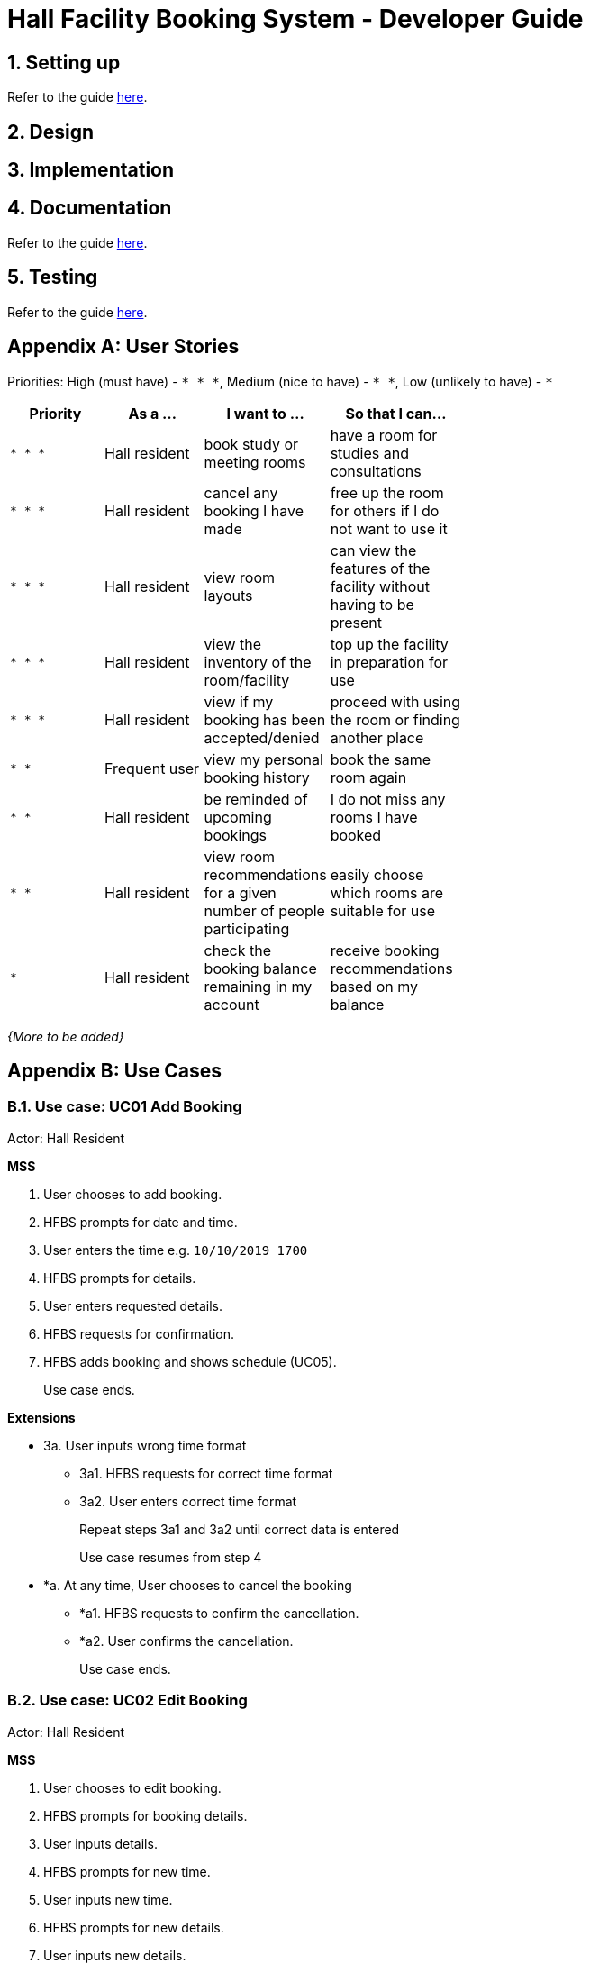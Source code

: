 = Hall Facility Booking System - Developer Guide
:site-section: DeveloperGuide
:toc:
:toc-title:
:toc-placement: preamble
:sectnums:
:imagesDir: images
:stylesDir: stylesheets
:xrefstyle: full
ifdef::env-github[]
:tip-caption: :bulb:
:note-caption: :information_source:
:warning-caption: :warning:
endif::[]
:repoURL: https://github.com/AY1920S1-CS2113T-W12-3/main

== Setting up

Refer to the guide <<UserGuide#, here>>.

== Design


== Implementation

== Documentation

Refer to the guide <<Documentation#, here>>.

== Testing

Refer to the guide <<Testing#, here>>.

[appendix]
== User Stories

Priorities: High (must have) - `* * \*`, Medium (nice to have) - `* \*`, Low (unlikely to have) - `*`

[width="59%",cols="22%,<23%,<25%,<30%",options="header",]
|=======================================================================
|Priority |As a ... |I want to ... |So that I can...
|`* * *` |Hall resident |book study or meeting rooms |have a room for studies and consultations

|`* * *` |Hall resident |cancel any booking I have made |free up the room for others if I do not want to use it

|`* * *` |Hall resident |view room layouts |can view the features of the facility without having to be present

|`* * *` |Hall resident |view the inventory of the room/facility |top up the facility in preparation for use

|`* * *` |Hall resident |view if my booking has been accepted/denied |proceed with using the room or finding another place

|`* *` |Frequent user |view my personal booking history |book the same room again

|`* *` |Hall resident |be reminded of upcoming bookings |I do not miss any rooms I have booked

|`* *` |Hall resident |view room recommendations for a given number of people participating |easily choose which rooms are suitable for use

|`*` |Hall resident| check the booking balance remaining in my account |receive booking recommendations based on my balance

|=======================================================================

_{More to be added}_

[appendix]
== Use Cases

=== Use case: UC01 Add Booking
Actor: Hall Resident

*MSS*

1. User chooses to add booking.
2. HFBS prompts for date and time.
3. User enters the time e.g. `10/10/2019 1700`
4. HFBS prompts for details.
5. User enters requested details.
6. HFBS requests for confirmation.
7. HFBS adds booking and shows schedule (UC05).
+
Use case ends.

*Extensions*

* 3a. User inputs wrong time format
** 3a1. HFBS requests for correct time format
** 3a2. User enters correct time format
+
Repeat steps 3a1 and 3a2 until correct data is entered
+
Use case resumes from step 4

* *a. At any time, User chooses to cancel the booking
** *a1. HFBS requests to confirm the cancellation.
** *a2. User confirms the cancellation.
+
Use case ends.

=== Use case: UC02 Edit Booking
Actor: Hall Resident

*MSS*

1. User chooses to edit booking.
2. HFBS prompts for booking details.
3. User inputs details.
4. HFBS prompts for new time.
5. User inputs new time.
6. HFBS prompts for new details.
7. User inputs new details.
8. HFBS requests for confirmation.
9. HFBS adds booking and shows schedule.
+
Use case ends.

*Extensions*

* 5a. User inputs wrong time format.
** 5a1. HFBS requests for correct time format.
** 5a2. User enters correct time format.
+
Repeat steps 5a1 and 5a2 until correct data is entered.
+
Use case resumes from step 4.

* *a. At any time, User chooses to cancel the edit.
** *a1. HFBS requests to confirm the cancellation.
** *a2. User confirms the cancellation.
+
Use case ends.


=== Use case: UC03 Delete Booking

*MSS*

1. User chooses to delete booking.
2. HFBS prompts for index of booking.
3. User inputs index.
4. HFBS show booking time/details and requests confirmation to delete booking.
5. HFBS deletes booking.
+
Use case ends.

*Extensions*

* 3a. User inputs index out of bounds.
** 3a1. HFBS shows warning and prompts for correct booking index.
** 3a2. User inputs correct index.
Repeat steps 3a1 and 3a2 until correct index is entered.
Use case resumes from step 4.

* 3b. User does not input an integer.
** 3b1. HFBS shows warning and prompts for integer index.
** 3b2. User inputs correct index.
Repeat steps 3b1 and 3b2 until correct index is entered.
Use case resumes from step 4.

* *a. At any time, User chooses to cancel the edit.
** *a1. HFBS requests to confirm the cancellation.
** *a2. User confirms the cancellation.
+
Use case ends.

=== Use case: UC04 View Room List
Actor: Hall Resident

*MSS*

1. User chooses to see list of rooms.
2. HFBS shows list of rooms.
+
Use case ends.

=== Use case: UC05 View Future Booking -- Personal
Actor: Hall Resident

*MSS*

1. User chooses to view list of all personal bookings.
2. HFBS shows all upcoming bookings -- list format with all booking times.
+
Use case ends.

*Extensions*

* 2a. There are no bookings.
** 2a1. HFBS shows an error message that no bookings have been made.
+
Use case ends.

=== Use Case: UC06 View Booking -- Month
Actor: Hall Resident

*MSS*

1. User requests to view all bookings of a certain month (for all users).
2. HFBS shows all bookings in the chosen month in calendar format -- does not show booking timings.
+
Use case ends.

=== Use Case: UC07 View Booking -- Day
Actor: Hall Resident

*MSS*

1. User chooses to view a certain day’s booking schedule (for all users).
2. HFBS shows all bookings -- list format with booking times.
+
Use case ends.

*Extensions*

* 2a. There are no bookings.
** 2a1. HFBS shows message that there are no bookings for the day.
+
Use case ends.

=== Use Case: UC08 Appeal Booking
Actor: Hall Resident

*MSS*

1. User requests to appeal booking time
2. HFBS prompts for booking time
3. User inputs date/time
4. HFBS prompts for booking details
5. User inputs booking details
6. HFBS prompts for confirmation
7. HFBS adds appealed booking to main booking schedule
+
Use case ends.

*Extensions*

* 3a. User enters incorrect date/time format
** 3a1. HFBS requests for correct date/time format.
** 3a2. User enters correct date/time format
+
Repeat Steps 3a1 and 3a2 until correct date/time format is entered
+
Use case resumes from step 4.

* 3b. There are no bookings at the date/time the user requests.
** 3b1. HFBS prompts user to add booking instead (UC01).
+
Use case ends.

* *a. At any time, User chooses to cancel the process.
** *a1. HFBS requests to confirm the cancellation.
** *a2. User confirms the cancellation.
+
Use case ends.

=== Use Case: UC09 View Past Bookings
Actor: Hall Resident

*MSS*

1. User requests to view past bookings.
2. System shows all past bookings -- list format with date/time.
+
Use case ends.

*Extensions*

* 2a. The list of past bookings is empty.
** 2a1. System shows an error message.
+
Use case ends.

=== Use Case: UC10 View Room Inventory
Actor: Hall Resident

*MSS*

1. User requests to view room list (UC04).
2. HFBS shows list of rooms and prompts the user to input room name.
3. User enters the specific room.
4. HFBS shows the room inventory of specified room.
+
Use case ends.

*Extensions*

* 3a. User enters a facility name that does not exist in the list.
** 3a1. System informs User that the facility is not in the list.
+
Use case resumes at step 2.

=== Use Case: UC 11 View Room Layout
Actor: Hall Resident

*MSS*

1. User requests to view room list (UC04).
2. HFBS shows list of rooms.
3. User chooses the specific room.
4. HFBS shows a photo of the room layout.
+
Use case ends.

*Extensions*

* 3a. User enters a facility name that does not exist in the list.
** 3a1. System informs User that the facility is not in the list.
+
Use case resumes at step 2.

=== Use Case: UC12 View Room Capacity
Actor: Hall Resident

*MSS*

1. User requests to view room list (UC04).
2. HFBS shows list of rooms.
3. User chooses the specific room.
4. HFBS shows the room capacity.
+
Use case ends.

*Extensions*

* 3a. User enters a facility name that does not exist in the list.
** 3a1. System informs User that the facility is not in the list.
+
Use case resumes at step 2.

=== Use Case: UC13 One Touch Booking
Actor: Hall Resident

*MSS*

1. User requests to make one touch booking
2. HFBS creates booking form based on past frequent bookings
3. User inputs any changes
4. HFBS requests for confirmation
5. HFBS adds booking and shows personal schedule (UC05).
+
Use case ends.

*Extensions*

* 2a. User does not have any previous bookings
** 2a1. System informs user there are no previous bookings and prompts to add booking (UC01).
+
Use case ends.

* *a. At any time, User chooses to cancel the booking
** *a1. HFBS requests to confirm the cancellation.
** *a2. User confirms the cancellation.
+
Use case ends.

=== Use Case: UC14 Create Account
Actor: Hall Resident

*MSS*

1. User requests to create a new account
2. HFBS prompts for NUS email
3. User inputs NUS email
4. HFBS prompts for alphanumeric password
5. User inputs password
6. HFBS prompts to re-confirm password
7. User inputs password again
8. HFBS confirms account creation and sends confirmation email
9. User acknowledges
10. HFBS directs user to login page
11. Use case ends.

*Extensions*

* 3a. User input invalid email format
** 3a1. System shows an error message informs user correct email format “xxx@u.nus.edu”.
+
Use case resumes at step 2.

* 4a. User inputs password without a number or letter or both.
** 4a1. System shows error message to include at least one number and at least one letter and prompts User to enter new alphanumeric password again.
+
Use case resumes at step 5.

* 7a. User inputs a password that does not match the original password.
** 7a1. System informs user that the passwords do not match
+
Use case resumes at 5.

* *a. At any time, User chooses to cancel account creation.
** *a1. HFBS requests to confirm the cancellation.
** *a2. User confirms the cancellation.
+
Use case ends.

=== Use Case: UC15 Login system
Actor: Hall Resident

*MSS*
1. HFBS prompts for NUS email for login
2. User inputs NUS email for login
3. HFBS prompts for password for login
4. User inputs password then requests for login
5. HFBS verifies the login info
6. User is logged in
7. HFBS directs user to main page.
+
Use case ends.

*Extensions*

* 2a. User input invalid email format.
** 2a1. System shows an error message informs user correct email format “xxx@u.nus.edu”.
+
Use case resumes at step 2.

* 2b.User input unregistered email.
** 2b1. System shows an error message that there is no account under the specified email.
+
Use case resumes at step 2.

* 4a. User input password that does not match the password under registered email.
** 4a1. System shows an error message that the password is incorrect.
+
Use case resumes at 4.

* *a. At any time, User chooses to cancel login.
** *a1. HFBS requests to confirm the cancellation.
** *a1. User confirms the cancellation.
+
Use case ends.

=== Use Case: UC16 Reminder
Actor: Hall Resident

*MSS*

1. User requests to be reminded of booking made
2. HFBS prompts for reminder time eg. 12hrs, 24hrs, 48hrs prior
3. User inputs chosen reminder time
4. HFBS confirms the selection and shows the email that the reminder will be sent to
5. User acknowledges
+
Use case ends.

*Extensions*

* 3a. User enters a reminder time that does not exist
** 3a1. HFBS shows error message and informs user that specified reminder time does not exist.
+
Use case resumes at step 2.

* *a. At any time, User chooses to cancel reminder setting.
** *a1. HFBS requests to confirm the cancellation.
** *a2. User confirms the cancellation.
+
Use case ends.


[appendix]
== Non Functional Requirements

.  Technical requirements:
..  Should work on any <<mainstream-os,mainstream OS>> as long as it has Java `11` or above installed.
..  Should be able to hold up to 1000 listings of facilities.
..  A user with above average typing speed for regular English text (i.e. not code, not system admin commands) should be able to accomplish most of the tasks faster using commands than using the mouse.
..  Should come with automated unit tests and open source code.
..  Should favor DOS style commands over Unix-style commands.
.  Accessibility:
..  Different levels of access for students, club heads and staff.
.  Performance:
..  The system should respond within two seconds after each command is input
.  Security:
..  The system should be password locked and accessible using an account
.  Data:
..  Data should persist, and not be volatile.
..  Data should be recoverable from last save point.
.  Process:
..  App should launch with booking and view your current bookings.
..  Monthly update to add new features or fix bugs.

_{More to be added}_

[appendix]
== Glossary

[[mainstream-os]] Mainstream OS::
Windows, Linux, Unix, OS-X

[appendix]
== Instructions for Manual Testing

Given below are instructions to test the app manually.
